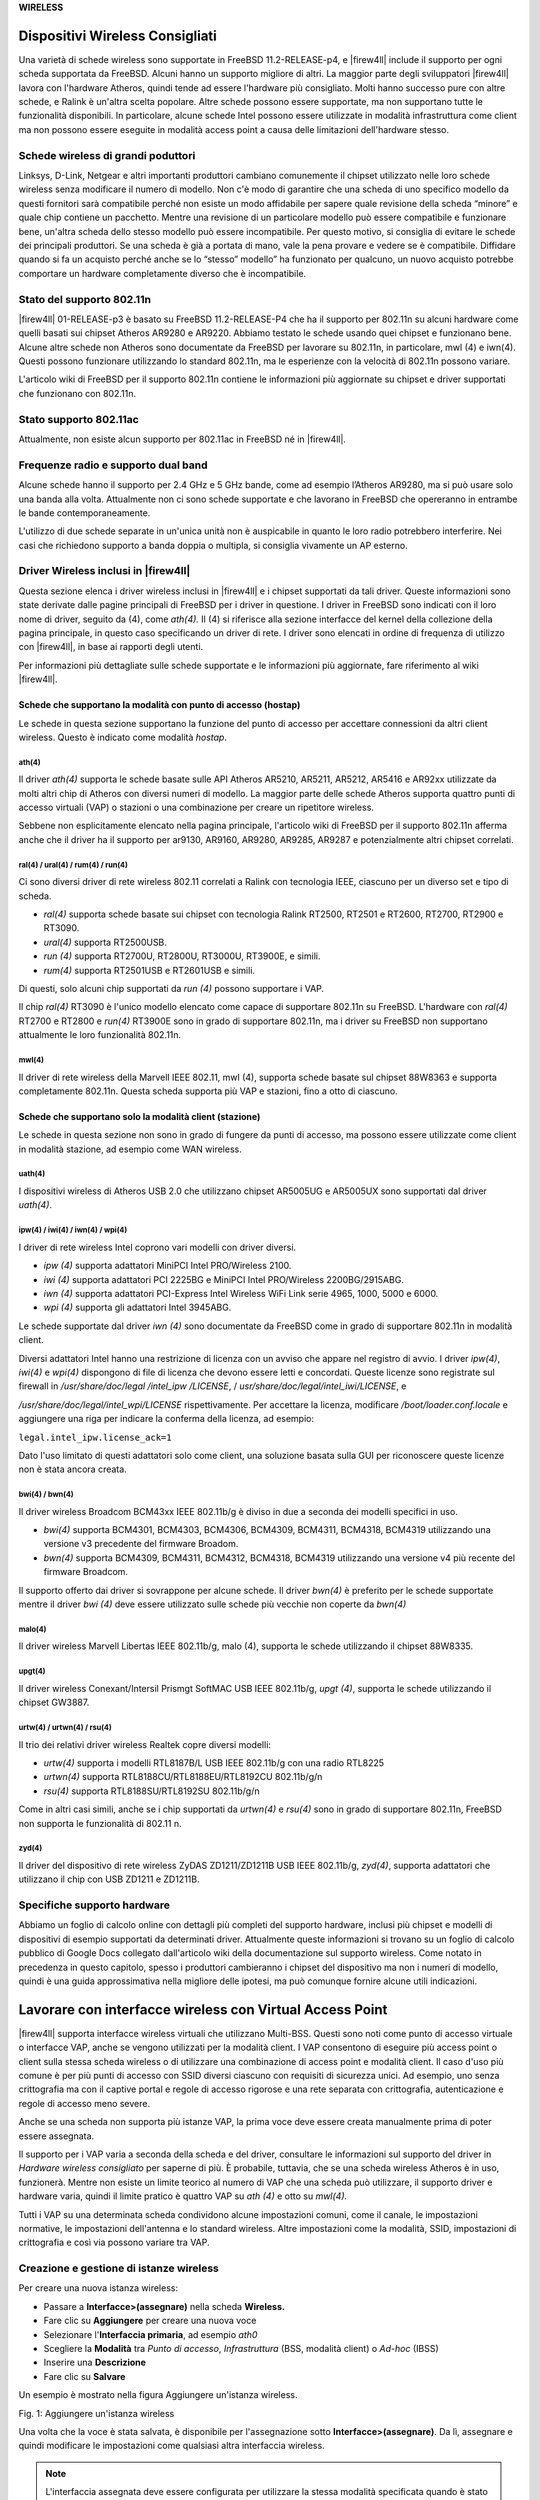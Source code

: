 **WIRELESS**

Dispositivi Wireless Consigliati
''''''''''''''''''''''''''''''''

Una varietà di schede wireless sono supportate in FreeBSD
11.2-RELEASE-p4, e |firew4ll| include il supporto per ogni scheda
supportata da FreeBSD. Alcuni hanno un supporto migliore di altri. La
maggior parte degli sviluppatori |firew4ll| lavora con l'hardware Atheros,
quindi tende ad essere l'hardware più consigliato. Molti hanno successo
pure con altre schede, e Ralink è un'altra scelta popolare. Altre schede
possono essere supportate, ma non supportano tutte le funzionalità
disponibili. In particolare, alcune schede Intel possono essere
utilizzate in modalità infrastruttura come client ma non possono essere
eseguite in modalità access point a causa delle limitazioni
dell'hardware stesso.

Schede wireless di grandi poduttori
===================================

Linksys, D-Link, Netgear e altri importanti produttori cambiano
comunemente il chipset utilizzato nelle loro schede wireless senza
modificare il numero di modello. Non c'è modo di garantire che una
scheda di uno specifico modello da questi fornitori sarà compatibile
perché non esiste un modo affidabile per sapere quale revisione della
scheda “minore” e quale chip contiene un pacchetto. Mentre una revisione
di un particolare modello può essere compatibile e funzionare bene,
un'altra scheda dello stesso modello può essere incompatibile. Per
questo motivo, si consiglia di evitare le schede dei principali
produttori. Se una scheda è già a portata di mano, vale la pena provare
e vedere se è compatibile. Diffidare quando si fa un acquisto perché
anche se lo “stesso” modello” ha funzionato per qualcuno, un nuovo
acquisto potrebbe comportare un hardware completamente diverso che è
incompatibile.

Stato del supporto 802.11n
==========================

|firew4ll| 01-RELEASE-p3 è basato su FreeBSD 11.2-RELEASE-P4 che ha il
supporto per 802.11n su alcuni hardware come quelli basati sui chipset
Atheros AR9280 e AR9220. Abbiamo testato le schede usando quei chipset e
funzionano bene. Alcune altre schede non Atheros sono documentate da
FreeBSD per lavorare su 802.11n, in particolare, mwl (4) e iwn(4).
Questi possono funzionare utilizzando lo standard 802.11n, ma le
esperienze con la velocità di 802.11n possono variare.

L'articolo wiki di FreeBSD per il supporto 802.11n contiene le
informazioni più aggiornate su chipset e driver supportati che
funzionano con 802.11n.

Stato supporto 802.11ac
=======================

Attualmente, non esiste alcun supporto per 802.11ac in FreeBSD né in |firew4ll|.

Frequenze radio e supporto dual band
====================================

Alcune schede hanno il supporto per 2.4 GHz e 5 GHz bande, come ad
esempio l’Atheros AR9280, ma si può usare solo una banda alla volta.
Attualmente non ci sono schede supportate e che lavorano in FreeBSD che
opereranno in entrambe le bande contemporaneamente.

L'utilizzo di due schede separate in un'unica unità non è auspicabile in
quanto le loro radio potrebbero interferire. Nei casi che richiedono
supporto a banda doppia o multipla, si consiglia vivamente un AP
esterno.

Driver Wireless inclusi in |firew4ll|
=====================================

Questa sezione elenca i driver wireless inclusi in |firew4ll| e i chipset
supportati da tali driver. Queste informazioni sono state derivate dalle
pagine principali di FreeBSD per i driver in questione. I driver in
FreeBSD sono indicati con il loro nome di driver, seguito da (4), come
*ath(4).* Il (4) si riferisce alla sezione interfacce del kernel della
collezione della pagina principale, in questo caso specificando un
driver di rete. I driver sono elencati in ordine di frequenza di
utilizzo con |firew4ll|, in base ai rapporti degli utenti.

Per informazioni più dettagliate sulle schede supportate e le
informazioni più aggiornate, fare riferimento al wiki |firew4ll|.

Schede che supportano la modalità con punto di accesso (hostap)
---------------------------------------------------------------

Le schede in questa sezione supportano la funzione del punto di accesso
per accettare connessioni da altri client wireless. Questo è indicato
come modalità *hostap*.

ath(4)
~~~~~~

Il driver *ath(4)* supporta le schede basate sulle API Atheros AR5210,
AR5211, AR5212, AR5416 e AR92xx utilizzate da molti altri chip di
Atheros con diversi numeri di modello. La maggior parte delle schede
Atheros supporta quattro punti di accesso virtuali (VAP) o stazioni o
una combinazione per creare un ripetitore wireless.

Sebbene non esplicitamente elencato nella pagina principale, l'articolo
wiki di FreeBSD per il supporto 802.11n afferma anche che il driver ha
il supporto per ar9130, AR9160, AR9280, AR9285, AR9287 e potenzialmente
altri chipset correlati.

ral(4) / ural(4) / rum(4) / run(4)
~~~~~~~~~~~~~~~~~~~~~~~~~~~~~~~~~~

Ci sono diversi driver di rete wireless 802.11 correlati a Ralink con
tecnologia IEEE, ciascuno per un diverso set e tipo di scheda.

-  *ral(4)* supporta schede basate sui chipset con tecnologia Ralink
   RT2500, RT2501 e RT2600, RT2700, RT2900 e RT3090.

-  *ural(4)* supporta RT2500USB.

-  *run (4)* supporta RT2700U, RT2800U, RT3000U, RT3900E, e simili.

-  *rum(4)* supporta RT2501USB e RT2601USB e simili.

Di questi, solo alcuni chip supportati da *run (4)* possono supportare i
VAP.

Il chip *ral(4)* RT3090 è l'unico modello elencato come capace di
supportare 802.11n su FreeBSD. L'hardware con *ral(4)* RT2700 e RT2800 e
*run(4)* RT3900E sono in grado di supportare 802.11n, ma i driver su
FreeBSD non supportano attualmente le loro funzionalità 802.11n.

mwl(4)
~~~~~~

Il driver di rete wireless della Marvell IEEE 802.11, mwl (4), supporta
schede basate sul chipset 88W8363 e supporta completamente 802.11n.
Questa scheda supporta più VAP e stazioni, fino a otto di ciascuno.

Schede che supportano solo la modalità client (stazione)
--------------------------------------------------------

Le schede in questa sezione non sono in grado di fungere da punti di
accesso, ma possono essere utilizzate come client in modalità stazione,
ad esempio come WAN wireless.

uath(4)
~~~~~~~

I dispositivi wireless di Atheros USB 2.0 che utilizzano chipset
AR5005UG e AR5005UX sono supportati dal driver *uath(4)*.

ipw(4) / iwi(4) / iwn(4) / wpi(4)
~~~~~~~~~~~~~~~~~~~~~~~~~~~~~~~~~

I driver di rete wireless Intel coprono vari modelli con driver diversi.

-  *ipw (4)* supporta adattatori MiniPCI Intel PRO/Wireless 2100.

-  *iwi (4)* supporta adattatori PCI 2225BG e MiniPCI Intel PRO/Wireless
   2200BG/2915ABG.

-  *iwn (4)* supporta adattatori PCI-Express Intel Wireless WiFi Link
   serie 4965, 1000, 5000 e 6000.

-  *wpi (4)* supporta gli adattatori Intel 3945ABG.

Le schede supportate dal driver *iwn (4)* sono documentate da FreeBSD
come in grado di supportare 802.11n in modalità client.

Diversi adattatori Intel hanno una restrizione di licenza con un avviso
che appare nel registro di avvio. I driver *ipw(4)*, *iwi(4)* e *wpi(4)*
dispongono di file di licenza che devono essere letti e concordati.
Queste licenze sono registrate sul firewall in */usr/share/doc/legal
/intel\_ipw /LICENSE*, / *usr/share/doc/legal/intel\_iwi/LICENSE*, e

*/usr/share/doc/legal/intel\_wpi/LICENSE* rispettivamente. Per accettare
la licenza, modificare */boot/loader.conf.locale* e aggiungere una riga
per indicare la conferma della licenza, ad esempio:

``legal.intel_ipw.license_ack=1``

Dato l'uso limitato di questi adattatori solo come client, una soluzione
basata sulla GUI per riconoscere queste licenze non è stata ancora
creata.

bwi(4) / bwn(4)
~~~~~~~~~~~~~~~

Il driver wireless Broadcom BCM43xx IEEE 802.11b/g è diviso in due a
seconda dei modelli specifici in uso.

-  *bwi(4)* supporta BCM4301, BCM4303, BCM4306, BCM4309, BCM4311,
   BCM4318, BCM4319 utilizzando una versione v3 precedente del firmware
   Broadom.

-  *bwn(4)* supporta BCM4309, BCM4311, BCM4312, BCM4318, BCM4319
   utilizzando una versione v4 più recente del firmware Broadcom.

Il supporto offerto dai driver si sovrappone per alcune schede. Il
driver *bwn(4)* è preferito per le schede supportate mentre il driver
*bwi (4)* deve essere utilizzato sulle schede più vecchie non coperte da
*bwn(4)*

malo(4)
~~~~~~~

Il driver wireless Marvell Libertas IEEE 802.11b/g, malo (4), supporta
le schede utilizzando il chipset 88W8335.

upgt(4)
~~~~~~~

Il driver wireless Conexant/Intersil Prismgt SoftMAC USB IEEE 802.11b/g,
*upgt (4)*, supporta le schede utilizzando il chipset GW3887.

urtw(4) / urtwn(4) / rsu(4)
~~~~~~~~~~~~~~~~~~~~~~~~~~~

Il trio dei relativi driver wireless Realtek copre diversi modelli:

-  *urtw(4)* supporta i modelli RTL8187B/L USB IEEE 802.11b/g con una
   radio RTL8225

-  *urtwn(4)* supporta RTL8188CU/RTL8188EU/RTL8192CU 802.11b/g/n

-  *rsu(4)* supporta RTL8188SU/RTL8192SU 802.11b/g/n

Come in altri casi simili, anche se i chip supportati da *urtwn(4)* e
*rsu(4)* sono in grado di supportare 802.11n, FreeBSD non supporta le
funzionalità di 802.11 n.

zyd(4)
~~~~~~

Il driver del dispositivo di rete wireless ZyDAS ZD1211/ZD1211B USB IEEE
802.11b/g, *zyd(4)*, supporta adattatori che utilizzano il chip con USB
ZD1211 e ZD1211B.

Specifiche supporto hardware
============================

Abbiamo un foglio di calcolo online con dettagli più completi del
supporto hardware, inclusi più chipset e modelli di dispositivi di
esempio supportati da determinati driver. Attualmente queste
informazioni si trovano su un foglio di calcolo pubblico di Google Docs
collegato dall'articolo wiki della documentazione sul supporto wireless.
Come notato in precedenza in questo capitolo, spesso i produttori
cambieranno i chipset del dispositivo ma non i numeri di modello, quindi
è una guida approssimativa nella migliore delle ipotesi, ma può comunque
fornire alcune utili indicazioni.

Lavorare con interfacce wireless con Virtual Access Point
'''''''''''''''''''''''''''''''''''''''''''''''''''''''''

|firew4ll| supporta interfacce wireless virtuali che utilizzano Multi-BSS.
Questi sono noti come punto di accesso virtuale o interfacce VAP, anche
se vengono utilizzati per la modalità client. I VAP consentono di
eseguire più access point o client sulla stessa scheda wireless o di
utilizzare una combinazione di access point e modalità client. Il caso
d'uso più comune è per più punti di accesso con SSID diversi ciascuno
con requisiti di sicurezza unici. Ad esempio, uno senza crittografia ma
con il captive portal e regole di accesso rigorose e una rete separata
con crittografia, autenticazione e regole di accesso meno severe.

Anche se una scheda non supporta più istanze VAP, la prima voce deve
essere creata manualmente prima di poter essere assegnata.

Il supporto per i VAP varia a seconda della scheda e del driver,
consultare le informazioni sul supporto del driver in *Hardware wireless
consigliato* per saperne di più. È probabile, tuttavia, che se una
scheda wireless Atheros è in uso, funzionerà. Mentre non esiste un
limite teorico al numero di VAP che una scheda può utilizzare, il
supporto driver e hardware varia, quindi il limite pratico è quattro VAP
su *ath (4)* e otto su *mwl(4).*

Tutti i VAP su una determinata scheda condividono alcune impostazioni comuni, come il canale, le impostazioni normative, le impostazioni dell'antenna e lo standard wireless. Altre impostazioni come la modalità, SSID, impostazioni di crittografia e così via possono variare tra VAP.

Creazione e gestione di istanze wireless
========================================

Per creare una nuova istanza wireless:

-  Passare a **Interfacce>(assegnare)** nella scheda **Wireless.**

-  Fare clic su |image0| **Aggiungere** per creare una nuova voce

-  Selezionare l'\ **Interfaccia primaria**, ad esempio *ath0*

-  Scegliere la **Modalità** tra *Punto di accesso*, *Infrastruttura*
   (BSS, modalità client) o *Ad-hoc* (IBSS)

-  Inserire una **Descrizione**

-  Fare clic su **Salvare**

Un esempio è mostrato nella figura Aggiungere un'istanza wireless.

|image1|

Fig. 1: Aggiungere un'istanza wireless

Una volta che la voce è stata salvata, è disponibile per l'assegnazione
sotto **Interfacce>(assegnare)**. Da lì, assegnare e quindi modificare
le impostazioni come qualsiasi altra interfaccia wireless.

.. note::  L'interfaccia assegnata deve essere configurata per utilizzare la stessa modalità specificata quando è stato creato il VAP.

Wireless WAN 
''''''''''''

Una scheda wireless in un firewall che esegue |firew4ll| può essere utilizzata come interfaccia WAN primaria o WAN aggiuntiva in una distribuzione Multi-WAN.

Assegnazione dell'interfaccia
=============================

Se l'interfaccia wireless non è stata ancora assegnata, ci sono due
possibili scelte: aggiungerla come un'interfaccia OPT aggiuntiva o
riassegnarla come WAN.

Prima di iniziare, creare l'istanza wireless come descritto in
*Creazione e gestione di istanze wireless* se non esiste già. Quando si
lavora come le WAN, si deve utilizzare la modalità Infrastruttura (BSS).

Per aggiungere l'interfaccia come nuova interfaccia OPT:

-  Passare a **Interfacce>(assegnare)**

-  Selezionare l'interfaccia wireless dal menu a discesa **Porte di rete
   disponibili** sotto le altre interfacce

-  Fare clic su |image2| **Aggiungere** per aggiungere l'interfaccia
   come interfaccia OPT

Per riassegnare l'interfaccia wireless come WAN:

-  Passare a **Interfacce>(assegnare)**

-  Selezionare l'interfaccia wireless come **WAN**

-  Fare clic su Salvare

La figura *Assegnazione dell'interfaccia WAN wireless* mostra una scheda
Atheros assegnata come WAN.

|image3|

Fig. 2: Assegnazione dell'interfaccia WAN wireless

Configurazione della rete wireless
==================================

   La maggior parte delle WAN wireless ha bisogno solo di una manciata
   di opzioni impostate, ma le specifiche variano a seconda del punto di
   accesso (AP) a cui questa interfaccia client si connetterà.

-  Selezionare il menu **Interfacce** per l'interfaccia WAN wireless ,
   ad esempio **Interfacce>WAN**

-  Selezionare il tipo di configurazione (*DHCP*, *IP statico*, ecc.)

-  Scorrere verso il basso per la **Configurazione wireless comune**

-  Impostare lo **Standard** in base ALL'AP, ad esempio *802.11g*

-  Selezionare il **Canale** appropriato per abbinare l'AP

-  Scorrere verso il basso fino alla **Configurazione wireless specifica
   della rete**

-  Impostare la **Modalità** su *Modalità infrastruttura (BSS)*

-  Inserire l'\ **SSID** per l'AP

-  Configurare la crittografia come WPA2 (Accesso protetto al Wi-Fi) se
   in uso dall'AP

-  Rivedere le impostazioni rimanenti, se necessario, e selezionare
   altre opzioni appropriate per abbinare l'AP

-  Fare clic su **Salvare**

-  Fare clic su **Applicare le modifiche**

Controllo dello stato del wireless
==================================

Passare a **Stato>Interfacce** per visualizzare lo stato
dell'interfaccia wireless. Se l'interfaccia è stata associata con
successo con l'AP sarà indicato nella pagina di stato. Uno **Stato di
associato** indica che l'interfaccia è stata collegata correttamente
all'AP, come mostrato nella figura *Interfaccia WAN wireless associata*

|image4|

Fig. 3: Interfaccia WAN wireless associata

Se lo **Stato** dell'interfaccia non mostra **Alcun vettore**, non è
stato possibile associarlo. La figura *Nessun vettore sulla WAN
wireless* mostra un esempio di questo, in cui l'antenna è stata
scollegata in modo che non poteva connettersi a una rete wireless che
era una certa distanza.

|image5|

Fig. 4: Nessun vettore sulla WAN wireless

Visualizzazione delle reti wireless disponibili e della potenza del segnale
===========================================================================

I punti di accesso wireless visibili dal firewall possono essere
visualizzati navigando in **Stato>Wireless** come mostrato nella figura
*Stato del wireless*.

Prima di visualizzare questa voce di menu, è necessario configurare
un'interfaccia wireless.

|image6|\ 

Fig. 5: Stato wireless

Bridging e wireless
'''''''''''''''''''

Collegare due interfacce insieme le posiziona sullo stesso dominio di
trasmissione come se fossero collegate allo stesso switch. In genere
questo viene fatto in modo che due interfacce agiscano come se fossero
sulla stessa rete piatta utilizzando la stessa sottorete IP, in questo
caso un'interfaccia wireless e un'Interfaccia cablata. Quando due
interfacce vengono collegate con un ponte, il traffico broadcast e
multicast viene inoltrato a tutti i membri del bridge.

Alcune applicazioni e dispositivi si basano sul traffico broadcast per
funzionare. Ad esempio, AirTunes di Apple non funzionerà su due domini
broadcast. Quindi, se AirTunes è presente sulla rete wireless e deve
essere accessibile da un sistema sulla rete cablata, le reti cablate e
wireless devono essere collegate con un ponte. Altri esempi includono
servizi multimediali forniti da dispositivi come Chromecast, TiVo, Xbox
360 e Playstation 3. Questi si basano sul traffico multicast o broadcast
che può funzionare solo se le reti cablate e wireless presetano un
bridge.

Punti di accesso wireless e bridging
====================================

Solo le interfacce wireless in modalità access point (hostap)
funzioneranno in una configurazione a ponte. Un'interfaccia wireless
configurata per hostap può essere collegata a un'altra interfaccia che
li combina sullo stesso dominio broadcast. Ciò può essere auspicabile
per alcuni dispositivi o applicazioni che devono risiedere sullo stesso
dominio broadcast per funzionare correttamente, come accennato in
precedenza.

BSS e IBSS wireless e bridging
==============================

A causa del modo in cui il wireless funziona in modalità BSS (Set di
servizi di base, modalità client) e IBSS (Set di servizi di base
indipendente, modalità Ad-Hoc) e del modo in cui funziona il bridging,
un'interfaccia wireless non può essere collegata con un bridge in
modalità BSS o IBSS. Ogni dispositivo collegato a una scheda wireless in
modalità BSS o IBSS deve presentare lo stesso indirizzo MAC. Con il
bridging, l'indirizzo MAC passato è l'attuale MAC del dispositivo
collegato. Questo è di solito un aspetto desiderabile del funzionamento
del bridging. Con wireless, l'unico modo in cui questo può funzionare è
se tutti i dispositivi dietro quella scheda wireless presentino lo
stesso indirizzo MAC sulla rete wireless. Questo è spiegato
approfonditamente dal noto esperto Wireless Jim Thompson in un post
della mailing list.

Ad esempio, quando VMware Player, la Workstation o il server è
configurato per collegarsi a un'interfaccia wireless, traduce
automaticamente l'indirizzo MAC in quello della scheda wireless. Poiché
non c'è modo di tradurre un indirizzo MAC in FreeBSD, e a causa del modo
in cui funziona il bridging in FreeBSD, è difficile fornire soluzioni
alternative simili a quelle offerte da VMware. Ad un certo punto |firew4ll|
può sostenere questo, ma non è sul piano di sviluppo pdi 2.x.

Scegliere il routing o il bridging
==================================

La scelta tra il bridging (che utilizza la stessa sottorete IP della LAN
esistente) o il routing (che utilizza una sottorete IP dedicata per il
wireless) per i client wireless dipenderà da quali servizi richiedono i
client wireless. In molti ambienti di rete domestica ci sono
applicazioni o dispositivi che richiedono reti cablate e wireless da
colmare. Nella maggior parte delle reti aziendali, ci sono poche
applicazioni che richiedono il bridging. Quale scegliere dipende dai
requisiti delle applicazioni di rete in uso, nonché dalle preferenze
personali.

Ci sono alcuni compromessi, un esempio è il pacchetto Avahi. Può
ascoltare su due diversi domini di trasmissione e scambiare messaggi di
rebroadcast da uno all'altro per consentire al DNS multicast di
funzionare (anche conosciuto come Rendezvous o Bonjour) per la scoperta
e i servizi di rete. Se i servizi richiesti utilizzano tutti i
protocolli che possono essere gestiti da Avahi, potrebbe essere
possibile utilizzare un metodo instradato.

Per i servizi in esecuzione sul firewall, il bridging può anche essere
problematico. Funzionalità come i limitatori, il captive portal e i
proxy trasparenti richiedono una configurazione e una gestione speciali
per lavorare su reti a ponte. In particolare, il bridge stesso deve
essere assegnato e l'unica interfaccia sul ponte con un indirizzo IP
deve essere il bridge assegnato. Inoltre, affinché queste funzioni
riescano, l'indirizzo IP sul bridge deve essere l'indirizzo utilizzato
dai client come gateway.

Utilizzare un Access Point Esterno
''''''''''''''''''''''''''''''''''''''
La maggior parte dei router wireless in stile SOHO può essere utilizzata
come punto di accesso se non è disponibile un vero punto di accesso
(AP). Se |firew4ll| ha sostituito un router wireless esistente, potrebbe
comunque essere utilizzato per gestire la parte wireless della rete, se
lo si desidera. Questo tipo di distribuzione è popolare per il wireless
perché è più facile mantenere il punto di accesso in una posizione con
un segnale migliore e sfruttare l'hardware wireless più corrente senza
fare affidamento sul supporto del driver in |firew4ll|. In questo modo una
rete wireless 802.11ac può ancora essere utilizzata e protetta da
|firew4ll| sul limite, anche se |firew4ll| non ha ancora il supporto per le
schede 802.11ac.

Questa tecnica è anche comunemente utilizzata con apparecchiature
wireless che eseguono \*WRT, Tomato o altro firmware personalizzato per
l'uso di punti di accesso dedicati piuttosto che router edge.

Trasformare un router wireless in un Access Point
=================================================

Quando si sostituisce un semplice router wireless come un Linksys,
D-Link o altro dispositivo domestico con |firew4ll| come firewall
perimetrale, la funzionalità wireless può essere mantenuta. Per
convertire il router wireless in un punto di accesso wireless, seguire
questi passaggi generici per qualsiasi dispositivo. Per trovare le
specifiche per un particolare router wireless, fare riferimento alla sua
documentazione.

Disabilitare il server DHCP
---------------------------

Disabilitare il server DHCP sul router wireless per evitare un
conflitto. |firew4ll| gestirà questa funzione per la rete e avere due
server DHCP sullo stesso dominio di trasmissione causerà problemi.

Modificare l'indirizzo IP della LAN
-----------------------------------

Modificare l'indirizzo IP della LAN sul router wireless in un indirizzo
IP non utilizzato nella sottorete in cui risiederà (comunemente LAN). Se
il firewall con |firew4ll| ha sostituito questo router wireless, il router
wireless probabilmente utilizzava lo stesso indirizzo IP ora assegnato
all'interfaccia LAN di |firew4ll|, quindi deve essere modificato. Un
indirizzo IP funzionale sul punto di accesso è necessario per scopi di
gestione e per evitare conflitti di indirizzi IP.

Collegare l'interfaccia LAN
---------------------------

La maggior parte dei router wireless collega la propria rete wireless
alla porta LAN interna o alle porte switch. Ciò significa che il
segmento wireless sarà sullo stesso dominio broadcast e sottorete IP
delle porte cablate. Per i router con uno switch integrato, una
qualsiasi delle porte dello switch LAN in genere funzionerà.

.. note::  
	*Non collegare la porta WAN o Internet sul router wireless!* Questo metterà la rete wireless su un dominio di trasmissione diverso dal resto della rete e il router wireless eseguirà il NAT sul traffico tra il wireless e la LAN. Ciò si traduce anche in doppio NAT di traffico tra la rete wireless e Internet. Questa pratica non è sempre indicata, e porterà a problemi in alcune circostanze, soprattutto se la comunicazione deve avvenire tra i client LAN wireless e cablati.

Decidere dove connettere l'interfaccia LAN dal router wireless dipende
dal design di rete scelto. Le sezioni successive coprono le opzioni e le
considerazioni per selezionare il miglior stile di distribuzione.

Bridge tra Wireless e LAN
==============================

Un mezzo comune di distribuzione wireless è quello di collegare il punto
di accesso direttamente allo stesso interruttore degli host LAN, in cui
l'AP collega i client wireless alla rete cablata. Questo funzionerà
bene, ma offre un controllo limitato sulla capacità dei client wireless
di comunicare con i sistemi interni. Vedere Scegliere il routing o il
bridging per i dettagli sul bridging in questo ruolo.

Bridge Wireless a interfacca OPT
==========================================

Per un maggiore controllo sui client wireless, l'aggiunta di
un'interfaccia OPT al firewall per il punto di accesso è la soluzione
preferita. Per mantenere le reti wireless e cablate sulla stessa
sottorete IP e sul dominio broadcast, l'interfaccia OPT può essere
collegata all'interfaccia LAN. Questo scenario è funzionalmente
equivalente a collegare il punto di accesso direttamente allo switch
della LAN, tranne che |firew4ll| può filtrare il traffico dalla rete
wireless per fornire protezione agli host della LAN e viceversa.

.. note::  una configurazione con il bridge assegnato come LAN è ottimale qui, piuttosto che avere solo l'OPT collegato alla LAN cablata esistente.

Segmento instradato su un'interfaccia OPT
=========================================

La rete wireless può anche essere posizionata su una sottorete IP
separata, se lo si desidera. Questo viene fatto senza collegare con un
ponte l'interfaccia OPT su |firew4ll|, invece assegnandolo con un indirizzo
IP in una sottorete separata diversa dalla LAN. Ciò consente il routing
tra reti interne e wireless, come consentito dal set di regole firewall.
Questo viene comunemente fatto su reti più grandi, dove più punti di
accesso sono collegati a uno switch che viene quindi collegato
all'interfaccia OPT su |firew4ll|. È anche preferibile quando i client
wireless saranno costretti a connettersi a una VPN prima di consentire
le connessioni alle risorse di rete interne.

|firew4ll| come Access Point
''''''''''''''''''''''''''''

Con una scheda wireless che supporta la modalità hostap (vedere *Schede
che supportano la modalità Access Point (hostap*)), |firew4ll| può essere
configurato come Access Point wireless.

Dovrebbe un AP esterno o |firew4ll| essere utilizzato per un punto di accesso?
==============================================================================

La funzionalità del punto di accesso in FreeBSD, e quindi |firew4ll|, è
migliorata notevolmente nel corso degli anni ed è considerata stabile
attualmente per la maggior parte degli usi. Detto questo, molti casi
d'uso si comportano meglio con un punto di accesso esterno, in
particolare implementazioni che hanno requisiti come 802.1ac,
funzionamento simultaneo a 2,4 GHz e 5 GHz, reti a maglia wireless o
casi rari con client che non si associano a un punto di accesso eseguito
utilizzando |firew4ll|.

I punti di accesso su |firew4ll| sono stati utilizzati con successo in
implementazioni di piccole e medie dimensioni, con dispositivi come
MacBook Pro, Apple AirTunes, iPod Touch, iPad, telefoni e tablet
Android, vari Laptop Windows, Xbox e client FreeBSD e funziona in modo
molto affidabile su tutti questi dispositivi. C'è la possibilità di
trovare dispositivi incompatibili con qualsiasi punto di accesso, e
FreeBSD non fa eccezione.

Il principale fattore decisivo in questi giorni è il supporto 802.11n o
802.11ac; il supporto per l'hardware 802.11n in |firew4ll| è in qualche
modo limitato e il supporto 802.11ac non esiste. Questo è un fattore
determinante per alcuni, e come tale utilizzare un punto di accesso
esterno sarebbe meglio per le reti che richiedono 802.11ac e in alcuni
casi 802.11n se non è possibile ottenere l’hardware adatto.

Il prossimo fattore più comune è la posizione delle antenne o il punto
di accesso wireless in generale. Spesso, il firewall che esegue |firew4ll|
si trova in un'area dell'edificio che non è ottimale per il wireless, ad
esempio una sala server in uno scaffale. Per una copertura ideale, la
migliore pratica è individuare l'AP in un'area meno suscettibile alle
interferenze wireless e che avrebbe una migliore potenza del segnale
nell'area in cui risiedono i client wireless. Se il firewall che esegue
|firew4ll| si trova da solo su uno scaffale in un'area comune o in un'altra
area simile favorevole a un buon segnale wireless, questo potrebbe non
essere un problema.

Configurazione di |firew4ll| come access point
==============================================

Il processo di configurazione di |firew4ll| per agire come un punto di
accesso wireless (AP) è relativamente facile. Molte delle opzioni
saranno familiari a chiunque abbia configurato altri router wireless in
precedenza e alcune opzioni potrebbero essere nuove a meno che non siano
state utilizzate apparecchiature wireless di livello commerciale.
Esistono dozzine di modi per configurare i punti di accesso e dipendono
tutti dall'ambiente in cui verranno distribuiti. In questo esempio
|firew4ll| è configurato come AP di base che utilizza la crittografia WPA2
con AES. In questo esempio, EsempioCo ha bisogno di accesso wireless per
alcuni laptop nella sala conferenze.

Preparazione dell'interfaccia wireless
--------------------------------------

Prima di iniziare, assicurarsi che la scheda wireless sia installata nel
firewall e che le trecce e le antenne siano saldamente attaccate.

Creare l'istanza wireless come descritto in *Creazione e gestione di
istanze wireless* se non esiste già. Quando si lavora come punto di
accesso, deve utilizzare la modalità punto di accesso. La scheda
wireless deve essere assegnata come interfaccia OPT e abilitata prima
che la configurazione rimanente possa essere completata.

    **Descrizione dell'interfaccia** Quando è in uso come punto di
    accesso, nominare l'interfaccia *WLAN* (LAN Wireless) o *Wireless*,
    o denominarla dopo l'SSID rende più facile l'identificazione. Se
    |firew4ll| guiderà più punti di accesso, ci dovrebbe essere un modo per
    distinguerli, come “amministratoreWLAN” e “venditeWLAN”. In questo
    esempio, si chiama SalaConferenze.

    **Tipo di interfaccia** Poiché questo esempio sarà un AP su una
    sottorete IP dedicata, il tipo di configurazione IPv4 deve essere
    impostato su *IPv4 statico*

    **Indirizzo IP** Un indirizzo IPv4 e una machera di sottorete devono
    essere specificati. Questa è una sottorete separata dalle altre
    interfacce. Per questo esempio può essere 192.168.201.0/24, una
    sottorete altrimenti inutilizzata nella rete EsempioCo. Usando
    quella sottorete, l'indirizzo IPv4 per questa interfaccia sarà
    192.168. 201.1.

Impostazioni wireless comuni
----------------------------

Queste impostazioni sono condivise per tutti i VAP su una determinata
scheda wireless fisica. La modifica di queste impostazioni su
un'interfaccia le cambierà su tutte le altre interfacce virtuali
utilizzando lo stesso adattatore fisico.

    **Persistenza delle impostazioni comuni** Selezionando **persistenza
    delle impostazioni comuni**, i valori di configurazione in questa
    sezione verranno conservati anche se tutte le interfacce e le VAP
    vengono eliminate o riassegnate, quando altrimenti verrebbero perse.

    **Wireless standard** A seconda del supporto hardware, sono
    disponibili diverse opzioni per l'impostazione standard wireless,
    tra cui *802.11b*, *802.11g*, *802.11g turbo*, *802.11a*, *802.11a
    turbo*, *802.11ng*, *802.11na*, e possibilmente altri. Per questo
    esempio, sceglieremo *802.11ng* per un punto di accesso 802.11n che
    opera nella banda 2.4 GHz.

    **Modalità di protezione OFDM** L'impostazione della **Modalità di
    protezione OFDM** è utile solo in ambienti standard misti in cui
    802.11g e 802.11b devono interagire. Il suo uso primario è per
    evitare collisioni. Data l'età di 802.11b e la scarsità di
    dispositivi di lavoro che lo utilizzano, è meglio lasciare
    l'impostazione in *Modalità di protezione off*. C'è una penalità di
    prestazioni usandolo, dal momento che ha un po' di sovraccarico su
    ogni frame e richiede anche passaggi aggiuntivi durante la
    trasmissione di frame.

    **Selezione del canale Wireless** Quando si seleziona un **Canale**,
    è necessaria la conoscenza dei trasmettitori radio vicini in bande
    di frequenza simili per evitare interferenze. Oltre ai punti di
    accesso wireless, ci sono anche telefoni cordless, Bluetooth,
    monitor per bambini, trasmettitori video, microonde e molti altri
    dispositivi che utilizzano lo stesso spettro 2.4 GHz che può causare
    interferenze.

    Spesso qualsiasi canale funzionerà finché i client AP si trovano
    vicino all'antenna. Con 802.11g e precedenti, i canali più sicuri da
    usare erano *1*, *6* e *11* poiché le loro bande di frequenza non si
    sovrapponevano l'un l'altro. Questo non è più vero con 802.11n e
    versioni successive o anche alcune configurazioni 802.11g che
    utilizzano intervalli di frequenze più ampi per raggiungere velocità
    più elevate. Per questa rete, dal momento che non ce ne sono altri
    in giro, il canale *1* è una buona scelta.

	.. note:: 
		Scegliere sempre un canale specifico. Non selezionare  *Automatico* per il canale di un punto di accesso. La convalida dell'input sulle versioni correnti di |firew4ll| impedisce che venga selezionata.

    Quando si utilizzano altri standard, o si usano wireless in paesi
    diversi dagli Stati Uniti, ci possono essere molti più canali
    disponibili di quanto descritto qui. Le schede che supportano
    802.11a o 802.11n possono anche supportare canali nello spettro a 5
    GHz.

    L'elenco completo dei canali supportati dalla scheda è mostrato nel
    menu a discesa del canale e deve essere d'accordo con lo *Standard*
    scelto. Ad esempio, non scegliere *802.11ng* per lo **Standard** e
    quindi scegliere un **canale** utilizzato solo per *802.11na*.
    L'elenco dei canali include anche alcune informazioni sullo
    standard, la frequenza del canale e la potenza di trasmissione
    massima sia della scheda che nel dominio normativo per quel
    particolare canale. Fare attenzione a guardare la potenza quando si
    seleziona un canale, perché alcuni canali, soprattutto nella banda
    5GHz, variano ampiamente nei loro livelli di potenza consentiti.

    .. seealso:: 
		Strumenti di indagine come NetSurveyor, InSSIDer, Wi-Spy, e innumerevoli altre applicazioni per vari sistemi operativi, telefoni, tablet, e così vi possono aiutare a scegliere un canale meno occupato o un’area dello spettro più libera. Il chilometraggio può variare.

    **Impostazione della distanza** Misurata in metri e supportata solo
    da schede Atheros, il campo di impostazione della distanza
    sintonizza i timer ACK/CTS per adattarsi alla distanza tra AP e
    client. Nella maggior parte dei casi non è necessario configurare
    questo valore, ma può aiutare in alcune configurazioni wireless
    difficili come i client a lungo raggio.

Impostazioni normative
----------------------

La sezione **Impostazioni normative** controlla il modo in cui la scheda
è autorizzata a trasmettere legalmente in una regione specificata.
Diversi paesi hanno in genere impostazioni normative diverse e alcuni
paesi non ne hanno. In caso di dubbi, verificare con il governo locale
per vedere quali leggi si applicano in una determinata area. I valori
predefiniti sono generalmente OK, poiché le schede possono essere già
impostate su una regione specifica. In alcuni casi le impostazioni
normative devono essere impostate manualmente se la scheda ha un valore
predefinito non compreso nel driver. Simili alla sezione precedente,
questi valori vengono applicati alla scheda stessa e non possono variare
tra i VAP sulla scheda.

Mentre si può essere tentati di impostare la scheda su *Debug*, al fine
di utilizzare le impostazioni non altrimenti consentite, questa azione
che potrebbe causare problemi legali dovrebbe essere considerata. La
probabilità che ciò accada varia notevolmente in base al paese/area,
quindi usarla con cautela.

    **Dominio normativo** Il **Dominio normativo** è l'organismo
    governativo che controlla le comunicazioni wireless in una regione.
    Ad esempio, gli Stati Uniti e il Canada seguono i regolamenti FCC
    mentre nel Regno Unito è ETSI. Se non si è sicuri del dominio
    normativo in una regione, vedere l’impostazione **Paese**.

    **Paese** A volte i paesi specifici all'interno di un dominio
    normativo hanno restrizioni diverse. L'opzione **Paese** contiene un
    elenco a discesa di molti paesi in tutto il mondo e dei relativi
    codici del paese associati e i domini normativi.

    **Posizione** Esistono alcune restrizioni per le trasmissioni Indoor
    e Outdoor. L’impostazione della **Posizione** del trasmettitore
    regolerà ulteriormente la potenza di trasmissione consentita e/o
    canali.

Configurazione wireless specifica della rete
--------------------------------------------

Queste impostazioni sono uniche per interfaccia, anche su interfacce
wireless virtuali. La modifica di queste impostazioni non influisce su
altre interfacce.

    **Modalità wireless** Impostare il campo **Modalità** per il **punto
    di accesso** e |firew4ll| utilizzerà hostapd per fungere da AP.

    **SSID (Service Set Identifier,
    SSID)** L'\ **SSID** è il “nome” dell'AP visto dai client. Impostare
    l'SSID su qualcosa di facilmente identificabile ma unico. In linea
    con l'esempio, *SalaConferenze* è un buon nome da usare.

    **Standard wireless minimo** Il menu a discesa **Standard wireless
    minimo** controlla se i client più anziani sono in grado di
    associarsi a questo punto di accesso. Consentirlo ai client più
    vecchi potrebbe essere necessario in alcuni ambienti se i
    dispositivi che sono ancora in giro lo richiedono. Alcuni
    dispositivi sono compatibili solo con 802.11g e richiedono una rete
    g/n mista per funzionare. Il rovescio della medaglia è che le
    velocità più lente possono essere viste come risultato di consentire
    tali dispositivi sulla rete in quanto il punto di accesso sarà
    costretto a soddisfare il minimo comune denominatore quando un
    dispositivo 802.11g sta trasmettendo contemporaneamente a un
    dispositivo 802.11n. Nella nostra sala conferenze di esempio, gli
    utenti utilizzeranno solo laptop di proprietà aziendale acquistati
    di recente che sono tutti in grado di supportare 802.11n, quindi
    *802.11n* è la scelta migliore.

    **Intra-BSS** Se viene verificata la **Comunicazione tra
    BSS**, i client wireless saranno in grado di vedersi direttamente.
    Se i client avranno solo bisogno di accedere a Internet, in genere è
    più sicuro deselezionare questa opzione. In questo scenario, gli
    utenti nella sala conferenze potrebbero dover condividere i file
    avanti e indietro direttamente tra i laptop, quindi questo rimarrà
    selezionato.

    **Abilitare WME** Le estensioni multimediali wireless (Wireless
    Multimedia Extensions), o **WME**, sono una parte dello standard
    wireless che fornisce una certa qualità di servizio al traffico
    wireless per garantire la corretta consegna dei contenuti
    multimediali. È necessario che 802.11n funzioni, ma è facoltativo
    per gli standard precedenti. Questa funzione non è supportata da
    tutte le schede/driver.

    **Nascondere SSID** Normalmente l’AP trasmetterà il suo SSID in modo
    che i client possano localizzarlo e associarlo facilmente. Questo è
    considerato da alcuni un rischio per la sicurezza, annunciando a
    tutti coloro che stanno ascoltando che una rete wireless è
    disponibile, ma nella maggior parte dei casi la convenienza supera
    il (trascurabile) rischio per la sicurezza. I vantaggi di
    disabilitare la trasmissione SSID sono esagerati da alcuni, in
    quanto in realtà non nasconde la rete a nessuno in grado di
    utilizzare molti strumenti di sicurezza wireless liberamente
    disponibili che trovano facilmente tali reti wireless. Per la nostra
    sala conferenze AP, lasceremo questo deselezionato per rendere più
    facile ai partecipanti alla riunione trovare e utilizzare il
    servizio.

Crittografia wireless (WPA)
---------------------------

Sono supportati due tipi di crittografia per le reti 802.11: WPA e WPA2.
WPA2 con AES è il più sicuro. Anche quando non preoccuparsi di
crittografare il traffico sull’aria (over-the-air) (che dovrebbe essere
fatto), fornisce un ulteriore mezzo di controllo di accesso. Tutte le
moderne schede wireless e driver supportano WPA2

.. warning::
	**Debolezze della crittografia wireless**
	WEP ha seri problemi di sicurezza noti da anni e il supporto per WEP è stato rimosso da pfSense. È possibile rompere WEP in pochi minuti al massimo, e non dovrebbe mai essere accreditato per la sicurezza. Se è richiesto WEP, deve essere utilizzato un AP esterno.
	TKIP (Protocollo di integrità con chiave temporanea, Temporal Key Integrity Protocol), parte di AES, è diventato un sostituto per WEP dopo che è stato rotto. Esso utilizza lo stesso meccanismo sottostante come WEP, e quindi è vulnerabile ad alcuni attacchi simili. Questi attacchi sono diventati più pratici e TKIP non è più considerato sicuro. TKIP non deve mai essere utilizzato a meno che non siano presenti dispositivi incompatibili con WPA o WPA2 utilizzando AES. WPA e WPA2 in combinazione con AES non sono soggetti a questi difetti in TKIP.


In questo esempio, il wireless *SalaConferenze* deve essere protetto con WPA2.

    **Abilitare** Questa casella abilita la crittografia *WPA* o WPA2,
    quindi dovrebbe essere **selezionata**

    **WPA Pre-Shared Key** Immettere la chiave wireless
    desiderata, in questo esempio excoconf213.

    **WPA Mode** WPA o WPA2, in questo esempio, *WPA2*

    **WPA Key Management Mode** WPA Può essere *Chiave
    precondivisa* (PSK) o *Protocollo di autenticazione estensibile*
    (Extensible Authentication Protocol, PAA). In questo esempio, PSK è
    sufficiente.

    **WPA Pairwise** Questo dovrebbe quasi sempre essere impostato su
    A\ *ES*, a causa delle debolezze in TKIP menzionate in precedenza.

    **Group Key Rotation** Questa opzione consente di
    impostare la frequenza con cui le chiavi di crittografia
    broadcast/multicast (chiave transitoria di gruppo, GTK) vengono
    ruotate, in pochi secondi. Può essere qualsiasi valore da 9999 ma
    dovrebbe essere più breve del valore di **Rigenerazione della chiave
    master del gruppo**. Il valore predefinito di 60 secondi (un minuto)
    è adeguato. I valori più bassi possono essere più sicuri, ma possono
    oscurare le cose con frequenti rekeying.

    **Group Master Key Regeneration** Questo parametro
    controlla la frequenza con cui, in pochi secondi, viene rigenerata
    la chiave master (Chiave master di gruppo, Group Master Key, GMK)
    utilizzata internamente per generare GTK. Può essere qualsiasi
    valore da 9999 ma dovrebbe essere più lungo del valore di
    **Rotazione della chiave di gruppo**. Il valore predefinito di 3600
    secondi (un'ora) è adeguato.

    **Strict Key Regeneration** Questa opzione fa sì che il
    firewall cambi il GTK ogni volta che un client lascia il punto di
    accesso, proprio come cambiare le password quando un dipendente va
    via. Ci può essere una leggera penalità di prestazioni nei casi in
    cui vi è un elevato fatturato di client. Nei casi in cui la
    sicurezza non è una preoccupazione primaria, questo può essere
    lasciato disabilitato.

Autenticazione IEEE 802.1X (WPA Enterprise)
------------------------------------------

Un altro tipo di sicurezza wireless supportata è noto come
autenticazione IEEE 802.1X o più comunemente indicato come WPA Enterprise
o WPA2 Enterprise. Questa modalità consente di utilizzare un nome utente
e una password più tradizionali per accedere alla rete wireless. Lo
svantaggio è che questa autenticazione deve essere eseguita tramite
server RADIUS. Se un server RADIUS esistente è già presente o facilmente
implementato, potrebbe essere una valida fonte di controllo di accesso
wireless. In questo esempio, 802.1X non viene utilizzato, ma le opzioni
sono spiegate.

.. seealso:: Il pacchetto freerADIUS di |firew4ll| può essere utilizzato per questo scopo.

.. note::  
	alcuni vecchi sistemi operativi potrebbero non gestire correttamente 802.1X o potrebbero avere lunghi ritardi dopo tentativi di autenticazione non riusciti, ma in genere esistono soluzioni alternative per tali problemi tramite aggiornamenti o patch del sistema operativo.

I client devono anche essere configurati per accedere correttamente al
servizio. Alcuni possono prendere automaticamente le impostazioni
corrette, altri potrebbero aver bisogno di impostare una modalità
specifica (ad esempio *PEAP*) o potrebbero aver bisogno di certificati
caricati. I valori specifici dipendono dalle impostazioni del server
RADIUS.

Per iniziare con l'autenticazione 802.1X, impostare prima la **Gestione
della chiave WPA** su *Protocollo di autenticazione estensibile*.

    **Abilitare l’autenticazione 802.1X** Quando selezionata, il
    supporto per l'autenticazione 802.1X è abilitato e richiesto ai
    client.

    **Server 802.1x primario** Il server preferito per l'autenticazione
    802.1X.

    **Indirizzo IP** L’indirizzo IP del server RADIUS preferito da
    utilizzare per l’autenticazione dei client di 802.1X

    **Porta** La porta su cui contattare il server RADIUS per le
    richieste di autenticazione, di solito 1812.

    **Segreto condiviso** La password da utilizzare quando si comunica
    con il server RADIUS da questo firewall. Questo deve corrispondere
    al segreto condiviso definito per questo firewall sul server RADIUS.

    **Server 802.1X secondario** Gli stessi parametri di cui sopra, ma
    per un server RADIUS secondario nel caso in cui il primo sia
    irraggiungibile.

    **Preautenticazione del roaming di autenticazione** Questa opzione
    imposta la pre-autenticazione per accelerare il roaming tra i punti
    di accesso. Ciò eseguirà parte del processo di autenticazione prima
    che il client si associ completamente per facilitare la transizione.

Terminare le impostazioni AP
----------------------------

Le impostazioni precedenti sono sufficienti per ottenere un punto di
accesso wireless in esecuzione con 802.11n con crittografia WPA2 + AES.
Al termine delle Impostazioni, fare clic su **Salvare**, quindi
**Applicare le modifiche**.

Configurazione di DHCP
----------------------

Ora che è stata creata una rete completamente separata, DHCP deve essere
abilitato per fornire automaticamente ai client wireless associati un
indirizzo IP. Passare a **Servizi>Server DHCP**, fare clic sulla scheda
per l'interfaccia wireless (SalaConferenze per questo esempio).
Selezionare la casella su **Abilitare**, impostare qualsiasi intervallo
di dimensioni sia necessario, e tutte le opzioni aggiuntive desiderate,
quindi fare clic su **Salvare** e **Applicare le modifiche**. Per
ulteriori dettagli sulla configurazione del servizio DHCP, vedere Server
DHCP con IPv4.

Aggiungere regole del firewall
------------------------------

Poiché questa interfaccia wireless è un'interfaccia OPT, non avrà regole
firewall predefinite. Per lo meno è necessario aggiungere una regola per
consentire il traffico da questa sottorete a qualsiasi destinazione.
Poiché gli utenti della sala conferenze avranno bisogno di accesso a
internet e l'accesso ad altre risorse di rete, una regola di permesso di
default andrà bene in questo caso. Per creare la regola:

-  Passare a **Firewall>Regole**

-  Fare clic sulla scheda per l'interfaccia wireless (**Sala
   Conferenze** per questo esempio).

-  Fare clic su |image7| **Aggiungere** e configura una regola come
   segue:

    **Interfaccia** *Sala Conferenze*

    **Protocollo** *Qualsiasi*

    **Sorgente** *SalaConferenze Net*

    **Destinazione** *Qualsiasi*

-  Fare clic su **Salvare**

-  Fare clic su **Applicare le modifiche**

.. seealso:: 

Per ulteriori informazioni sulla creazione di regole firewall, vedere
*Firewal*\ l

Associazione dei client
-----------------------

L'AP di |firew4ll| appena configurato dovrebbe apparire nell'elenco dei
punti di accesso disponibili da un dispositivo wireless, supponendo che
la trasmissione dell'SSID non sia stata disabilitata. Un client dovrebbe
ora essere in grado di associarlo come farebbe con qualsiasi altro punto
di accesso. La procedura esatta varierà tra i sistemi operativi,
dispositivi e driver, ma la maggior parte dei produttori ha semplificato
il processo per renderlo semplice per tutti.

Visualizzazione dello stato del client wireless
-----------------------------------------------

Quando un'interfaccia wireless è configurata per la modalità access point, i client associati verranno elencati in **Stato>Wireless**.

Protezione aggiuntiva per una rete wireless
'''''''''''''''''''''''''''''''''''''''''''

Oltre alla crittografia forte da WPA2 con AES, alcuni utenti amano
impiegare un ulteriore livello di crittografia e autenticazione prima di
consentire l'accesso alle risorse di rete. Le due soluzioni più
comunemente distribuite sono il captive portal e le reti private
virtuali. Questi metodi possono essere utilizzati se un punto di accesso
esterno viene utilizzato su un'interfaccia OPT o una scheda wireless
interna come punto di accesso.

.. note::  
	In teoria, il server PPPoE potrebbe anche essere utilizzato in questo ruolo, ma il supporto sarebbe impossibile su alcuni client e non banale sulla maggior parte degli altri, quindi in genere non è un'opzione praticabile se combinato con wireless.

Protezione wireless aggiuntiva con il captive portal
=====================================================

Abilitando il captive portal sull'interfaccia in cui risiede il
wireless, è possibile richiedere l'autenticazione prima che gli utenti
possano accedere alle risorse di rete oltre il firewall. Nelle reti
aziendali, questo viene comunemente distribuito con l'autenticazione
RADIUS alla Directory attiva di Microsoft in modo che gli utenti possano
utilizzare le proprie credenziali della Directory attiva per
autenticarsi mentre si è in rete wireless. La configurazione del portale
captive è coperta in *captive portal*.

.. note::  
	se l'unico requisito è l'autenticazione RADIUS per utente, una soluzione migliore per RADIUS è 802.1X anziché utilizzare il captive portal, a meno che non ci siano client presenti che non supportano 802.1X.

Il captive portal è più probabile che venga utilizzato su reti wireless
ad accesso aperto o limitato, come quelle in un hotel, un ristorante o
un ambiente simile in cui non vi è alcuna crittografia abilitata o una
conoscenza comune/chiave condivisa.

Protezione aggiuntiva con VPN
=============================

L'aggiunta di un captive portal fornisce un altro livello di
autenticazione, ma non offre alcuna protezione aggiuntiva dalle
intercettazioni del traffico wireless. Richiedere una connessione VPN
prima di consentire l'accesso alla rete interna e Internet aggiunge un
altro livello di autenticazione e un ulteriore livello di crittografia
per il traffico wireless. La configurazione per il tipo di VPN scelto
non sarà diversa da una configurazione di accesso remoto, ma le regole
del firewall devono essere configurate sull'interfaccia |firew4ll| per
consentire solo il traffico VPN dai client wireless.

Configurazione delle regole del firewall per IPsec
--------------------------------------------------

La figura *Regole per consentire solo IPsec da wireless* mostra le
regole minime necessarie per consentire solo l'accesso a IPsec
sull'indirizzo IP dell'interfaccia WLAN. Anche i ping all'indirizzo IP
dell'interfaccia WLAN possono aiutare nella risoluzione dei problemi.

|image8|

Fig. 6: Regole per consentire solo IPsec da wireless

Configurazione delle regole del firewall per OpenVPN
----------------------------------------------------

La figura *Regole per consentire solo OpenVPN da wireless* mostra le
regole minime necessarie per consentire l'accesso solo a OpenVPN
sull'indirizzo IP dell'interfaccia WLAN. Anche i ping all'indirizzo IP
dell'interfaccia WLAN possono aiutare nella risoluzione dei problemi.
Ciò presuppone che la porta UDP predefinita 1194 sia in uso. Se è stato
scelto un altro protocollo o porta, regolare la regola di conseguenza.

|image9|\ 

Fig. 7: Regole per consentire solo OpenVPN da wireless

Configurazione di un HOTSPOT wireless sicuro
''''''''''''''''''''''''''''''''''''''''''''

Una società o un'organizzazione potrebbe voler fornire l'accesso a
Internet per i clienti o gli ospiti utilizzando una connessione Internet
esistente. Questo può essere un vantaggio per i clienti e le imprese, ma
può anche esporre la rete privata esistente ad attacchi se non è fatto
correttamente. Questa sezione copre i mezzi comuni per fornire l'accesso
a Internet agli ospiti e ai clienti, proteggendo al contempo la rete
interna.

Approccio al firewall multiplo
==============================

Per la migliore protezione tra una rete privata e una rete pubblica,
ottenere almeno due indirizzi IP pubblici dall'ISP e utilizzare un
secondo firewall per la rete pubblica. Per adattarlo, posizionare un
interruttore tra la connessione Internet e l'interfaccia WAN di entrambi
i firewall.

Questo ha il vantaggio di mettere la rete pubblica su un indirizzo IP
pubblico diverso dalla rete privata, quindi se viene ricevuto un
rapporto di abuso, è facile determinare la sorgente. Il firewall che
protegge la rete privata vedrà la rete pubblica in modo diverso rispetto
a qualsiasi host Internet e viceversa.

Approccio al firewall singolo
=============================

In ambienti in cui l'approccio firewall multiplo è proibitivo o comunque
indesiderabile, la rete interna può ancora essere protetta collegando la
rete pubblica a un'interfaccia OPT su un firewall che esegue |firew4ll|.
Assegnare una sottorete IP privata dedicata a questa interfaccia OPT e
configurare le regole del firewall per consentire l'accesso a Internet
ma non alla rete interna.

Nelle *Regole per consentire solo l'accesso a Internet da wireless* le
regole del firewall consentono ai client di raggiungere il firewall per
le richieste DNS e la richiesta echo ICMP (ping), ma impediscono tutto
l'accesso ad altre reti private. L'alias RFC1918 a cui si fa riferimento
nella figura include l'elenco delle reti private RFC1918, .168.0.0/16,
172.16.0.0/12, e 10.0.0.0/8.

|image10|\ 

Fig. 8: Regole per consentire solo l'accesso a Internet da wireless

Considerazioni sul controllo degli accessi e sul filtraggio dell'uscita
=======================================================================

Oltre a non consentire il traffico dalla rete accessibile al pubblico
alla rete privata, ci sono ulteriori cose da considerare nella
configurazione di un hotspot.

Limitare l'accesso alla rete
----------------------------

Mentre molti hotspot utilizzano reti wireless aperte senza altra
autenticazione, è meglio considerare protezioni aggiuntive per prevenire
l'abuso di rete. Su wireless, considerare l'utilizzo di WPA o WPA2 e
fornire la passphrase agli ospiti o ai clienti. Alcune aziende che
adottano questo approccio visualizzano la passphrase su un cartello
nella hall o nell'area di attesa, pubblicato in una camera per gli
ospiti o fornito su richiesta. Considerare anche l'implementazione del
captive portal su |firew4ll| (coperto in *captive portal*). Ciò aiuta a
impedire alle persone in altri uffici e all'esterno dell'edificio di
utilizzare la rete wireless anche se è ad accesso aperto.

Disabilitare la comunicazione Intra-BSS
---------------------------------------

Se il punto di accesso lo consente, disabilitare la comunicazione tra
BSS. Questa opzione è anche talvolta chiamata "Isolamento dei client
AP". Ciò impedisce ai client wireless di comunicare direttamente con
altri client wireless, ciò protegge gli utenti da attacchi intenzionali
da altri utenti wireless e da quelli non intenzionali come i worm.

La comunicazione tra BSS può essere necessaria per determinate funzioni
come stampanti wireless, dispositivi Chromecast o casi simili in cui due
dispositivi wireless devono parlare direttamente tra loro, ma questo è
raramente se non mai richiesto nel contesto di un hotspot pubblico.

Filtraggio dell’uscita
----------------------

Considerare che tipo di politica di uscita configurare. Il più semplice,
che consente l'accesso a Internet senza consentire l'accesso alla rete
privata, è probabilmente il più comunemente distribuito, ma considerare
ulteriori restrizioni.

Per evitare di avere l'indirizzo IP pubblico del firewall nella lista
nera a causa dei sistemi di visita infetti che agiscono come bot delle
spam, considerare il blocco SMTP. Diversi ISP di grandi dimensioni
bloccano già SMTP in uscita perché i client si sono spostati
sull'utilizzo dell'accesso autenticato sulla porta di invio (587)
anziché utilizzare direttamente la porta 25. Un'alternativa che consente
ancora alle persone di utilizzare la loro e-mail SMTP ma limita
l'effetto dei bot delle spam è creare una regola di permesso per SMTP e
specificare le **Voci di stato massime per host** in **Opzioni
avanzate** durante la modifica della regola firewall. Assicurarsi che la
regola sia al di sopra di qualsiasi altra regola che corrisponda al
traffico SMTP e specificare un limite basso. Poiché le connessioni
potrebbero non essere sempre correttamente chiuse dal client o dal
server di posta, non impostarle troppo in basso per impedire il blocco
degli utenti legittimi, ma un limite di cinque connessioni dovrebbe
essere ragionevole. Le **Voci di stato massime per host** possono essere
impostate su tutte le regole del firewall, ma bisogna tenere presente
che alcuni protocolli richiedono dozzine o centinaia di connessioni per
funzionare. HTTP e HTTPS possono richiedere numerose connessioni per
caricare una singola pagina web a seconda del contenuto della pagina e
del comportamento del browser, quindi non impostare i limiti troppo
bassi.

Bilanciare i desideri degli utenti contro i rischi inerenti alla
fornitura di accesso a Internet per i sistemi incontrollati e definire
una politica che si adatti all'ambiente.

Risoluzione dei problemi delle connessioni wireless
'''''''''''''''''''''''''''''''''''''''''''''''''''

Quando si tratta di wireless, ci sono un sacco di cose che possono
andare male. Dalle connessioni hardware difettose alle interferenze
radio a software/driver incompatibili o semplici disallineamenti delle
impostazioni, tutto è possibile e può essere una sfida per far
funzionare tutto al primo tentativo. Questa sezione riguarderà alcuni
dei problemi più comuni che sono stati riscontrati dagli utenti e dagli
sviluppatori |firew4ll|.

Controllare l'antenna
=====================

Prima di perdere tempo a diagnosticare un problema, effettuare un doppio
e triplo controllo alla connessione dell'antenna. Se si tratta di un
tipo a vite, assicurarsi che sia completamente serrato. Per le schede
mini-PCI, assicurarsi che i connettori siano correttamente collegati e
scattati in posizione. I connettori sulle schede dei mini-PCI sono
fragili e facili da rompere. Dopo aver scollegato e ricollegato i
connettori alcune volte, potrebbero essere necessario sostituirli.

Controllare lo stato wireless
=============================

Lo stato dei client wireless collegati e dei punti di accesso vicini può
essere visualizzato navigando in **Stato>Wireless**. Questa opzione di
menu viene visualizzata solo quando un'interfaccia wireless è presente e
abilitata.

In questa pagina, fare clic su **Nuova scansione** e quindi aggiornare
la pagina dopo 10 secondi per vedere altri punti di accesso nelle
vicinanze. Se sono sullo stesso o su un canale vicino, potrebbero
esserci interferenze.

Nell'elenco dei client associati sono elencati diversi Flag che spiegano
le funzionalità del client connesso. Ad esempio, se il client ha un flag
“H”, questo indica un throughput elevato utilizzato da 802.11n. Se un
client è connesso senza tale flag, potrebbe utilizzare uno standard
inferiore più vecchio. Un elenco completo dei flag wireless può essere
trovato sul wiki, incluse le descrizioni delle funzionalità del punto di
accesso.

Provare con più client o schede wireless
========================================

Per eliminare una possibile incompatibilità tra le funzioni wireless su
|firew4ll| e un client wireless, assicurarsi di provarlo prima con più
dispositivi o schede. Se lo stesso problema è ripetibile con diverse
marche e modelli diversi, è più probabile che sia un problema con la
configurazione o l'hardware correlato rispetto al dispositivo client

La potenza del segnale è bassa
==============================

Se il segnale è debole anche quando si trova vicino all'antenna del
punto di accesso, controllare nuovamente l'antenna. Per le schede di
mini-PCI o mini-PCIe, se solo un connettore è in uso e ci sono due
connettori interni, provare ad agganciare il connettore fino all'altro
connettore interno sulla scheda. Provare anche a cambiare il **canale**
o regolare la potenza di trasmissione o le impostazioni dell'antenna
sulla configurazione dell'interfaccia wireless. Per le schede mini-PCI E
mini-PCIe, verificare la presenza di estremità rotte sui connettori a
spirale fragili che si inseriscono nella scheda. Se le impostazioni del
**dominio normativo** non sono state configurate, impostarle prima di
eseguire nuovamente il test.

Errori segnale bloccato
=======================

Se nel sistema o nel registro wireless si trova un errore "Segnale
bloccato", di solito è un'indicazione che il canale wireless scelto è
troppo rumoroso:

``kernel: ath0: stuck beacon; resetting (bmiss count 4)``

La sensibilità di questo comportamento può essere sintonizzata
aggiungendo una voce sintonizzabile di sistema per hw.ath.bstuck con un
valore di 8 o superiore.

Se gli errori persistono, utilizzare un'app o un programma analisi del
WiFi per determinare un canale aperto o meno utilizzato da utilizzare al
posto del canale corrente.

Interfaccia non disponibile per l'assegnazione
==============================================

Se un'interfaccia wireless non viene visualizzata nell'elenco delle
interfacce in **Interfacce>(assegnare)** ci sono due problemi possibili:

Se la scheda wireless è supportata, è necessario prima creare un'istanza
wireless come descritto in *Creazione e gestione di istanze Wireless*.
Una volta creata l'istanza, sarà disponibile per l'assegnazione.

Se la scheda wireless non è supportata, non sarà disponibile per la
selezione come interfaccia primaria durante la creazione di un'istanza
wireless.

|firew4ll| include funzionalità wireless integrate che consentono a un
firewall che esegue il software |firew4ll| di essere trasformato in un
punto di accesso wireless, di utilizzare una connessione 802.11 wireless
come connessione WAN o entrambi. Questo capitolo illustra come
configurare |firew4ll| per questi ruoli, nonché i mezzi suggeriti per
accogliere in modo sicuro i punti di accesso wireless esterni e come
distribuire in modo sicuro un hotspot wireless. Una copertura
approfondita di generale non rientra nell'ambito di questo libro. Per
chi cerca tali informazioni, si consiglia il libro Reti Wireless con
802.11: la guida definitiva.


.. |image0| image:: media/image1.png
   :width: 0.26389in
   :height: 0.26389in
.. |image1| image:: media/image2.png
   :width: 4.80556in
   :height: 1.51389in
.. |image2| image:: media/image1.png
   :width: 0.26389in
   :height: 0.26389in
.. |image3| image:: media/image3.png
   :width: 6.51389in
   :height: 1.15278in
.. |image4| image:: media/image4.png
   :width: 5.84722in
   :height: 6.06944in
.. |image5| image:: media/image5.png
   :width: 4.55556in
   :height: 4.05556in
.. |image6| image:: media/image6.png
   :width: 6.54167in
   :height: 1.09722in
.. |image7| image:: media/image1.png
   :width: 0.26389in
   :height: 0.26389in
.. |image8| image:: media/image7.png
   :width: 6.51389in
   :height: 1.97222in
.. |image9| image:: media/image8.png
   :width: 6.52778in
   :height: 1.34722in
.. |image10| image:: media/image9.png
   :width: 6.52778in
   :height: 1.95833in

